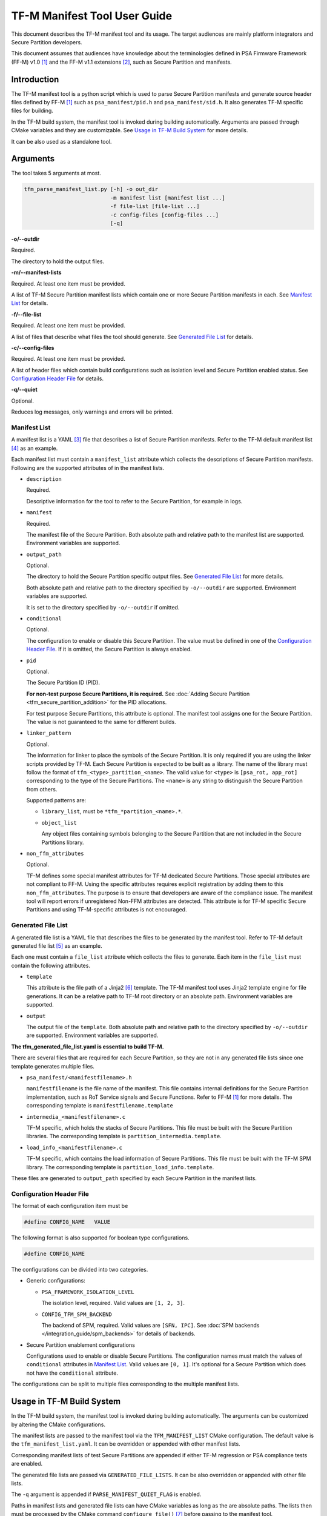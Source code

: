 #############################
TF-M Manifest Tool User Guide
#############################
This document describes the TF-M manifest tool and its usage.
The target audiences are mainly platform integrators and Secure Partition
developers.

This document assumes that audiences have knowledge about the terminologies
defined in PSA Firmware Framework (FF-M) v1.0 [1]_ and the FF-M v1.1 extensions
[2]_, such as Secure Partition and manifests.

************
Introduction
************
The TF-M manifest tool is a python script which is used to parse Secure
Partition manifests and generate source header files defined by FF-M [1]_ such
as ``psa_manifest/pid.h`` and ``psa_manifest/sid.h``.
It also generates TF-M specific files for building.

In the TF-M build system, the manifest tool is invoked during building
automatically. Arguments are passed through CMake variables and they are
customizable.
See `Usage in TF-M Build System`_ for more details.

It can be also used as a standalone tool.

*********
Arguments
*********
The tool takes 5 arguments at most.

.. code-block:: bash

    tfm_parse_manifest_list.py [-h] -o out_dir
                               -m manifest list [manifest list ...]
                               -f file-list [file-list ...]
                               -c config-files [config-files ...]
                               [-q]

**-o/--outdir**

Required.

The directory to hold the output files.

**-m/--manifest-lists**

Required. At least one item must be provided.

A list of TF-M Secure Partition manifest lists which contain one or more
Secure Partition manifests in each.
See `Manifest List`_ for details.

**-f/--file-list**

Required. At least one item must be provided.

A list of files that describe what files the tool should generate.
See `Generated File List`_ for details.

**-c/--config-files**

Required. At least one item must be provided.

A list of header files which contain build configurations such as isolation
level and Secure Partition enabled status.
See `Configuration Header File`_ for details.

**-q/--quiet**

Optional.

Reduces log messages, only warnings and errors will be printed.

.. _tfm_manifest_list:

Manifest List
=============
A manifest list is a YAML [3]_ file that describes a list of Secure Partition
manifests.
Refer to the TF-M default manifest list [4]_ as an example.

Each manifest list must contain a ``manifest_list`` attribute which collects the
descriptions of Secure Partition manifests.
Following are the supported attributes of in the manifest lists.

- ``description``

  Required.

  Descriptive information for the tool to refer to the Secure Partition, for
  example in logs.

- ``manifest``

  Required.

  The manifest file of the Secure Partition.
  Both absolute path and relative path to the manifest list are supported.
  Environment variables are supported.

- ``output_path``

  Optional.

  The directory to hold the Secure Partition specific output files.
  See `Generated File List`_ for more details.

  Both absolute path and relative path to the directory specified by
  ``-o/--outdir`` are supported.
  Environment variables are supported.

  It is set to the directory specified by ``-o/--outdir`` if omitted.

- ``conditional``

  Optional.

  The configuration to enable or disable this Secure Partition.
  The value must be defined in one of the `Configuration Header File`_.
  If it is omitted, the Secure Partition is always enabled.

- ``pid``

  Optional.

  The Secure Partition ID (PID).

  **For non-test purpose Secure Partitions, it is required.**
  See :doc:`Adding Secure Partition <tfm_secure_partition_addition>`
  for the PID allocations.

  For test purpose Secure Partitions, this attribute is optional.
  The manifest tool assigns one for the Secure Partition.
  The value is not guaranteed to the same for different builds.

- ``linker_pattern``

  Optional.

  The information for linker to place the symbols of the Secure Partition.
  It is only required if you are using the linker scripts provided by TF-M.
  Each Secure Partition is expected to be built as a library.
  The name of the library must follow the format of
  ``tfm_<type>_partition_<name>``.
  The valid value for ``<type>`` is ``[psa_rot, app_rot]`` corresponding to the
  type of the Secure Partitions.
  The ``<name>`` is any string to distinguish the Secure Partition from others.

  Supported patterns are:

  - ``library_list``, must be ``*tfm_*partition_<name>.*``.
  - ``object_list``

    Any object files containing symbols belonging to the Secure Partition that
    are not included in the Secure Partitions library.

- ``non_ffm_attributes``

  Optional.

  TF-M defines some special manifest attributes for TF-M dedicated Secure Partitions.
  Those special attributes are not compliant to FF-M.
  Using the specific attributes requires explicit registration by adding them to
  this ``non_ffm_attributes``.
  The purpose is to ensure that developers are aware of the compliance issue.
  The manifest tool will report errors if unregistered Non-FFM attributes are detected.
  This attribute is for TF-M specific Secure Partitions and using TF-M-specific attributes
  is not encouraged.

Generated File List
===================
A generated file list is a YAML file that describes the files to be generated
by the manifest tool.
Refer to TF-M default generated file list [5]_ as an example.

Each one must contain a ``file_list`` attribute which collects the files to
generate.
Each item in the ``file_list`` must contain the following attributes.

- ``template``

  This attribute is the file path of a Jinja2 [6]_ template.
  The TF-M manifest tool uses Jinja2 template engine for file generations.
  It can be a relative path to TF-M root directory or an absolute path.
  Environment variables are supported.

- ``output``

  The output file of the ``template``.
  Both absolute path and relative path to the directory specified by
  ``-o/--outdir`` are supported.
  Environment variables are supported.

**The tfm_generated_file_list.yaml is essential to build TF-M.**

There are several files that are required for each Secure Partition,
so they are not in any generated file lists since one template generates
multiple files.

- ``psa_manifest/<manifestfilename>.h``

  ``manifestfilename`` is the file name of the manifest.
  This file contains internal definitions for the Secure Partition
  implementation, such as RoT Service signals and Secure Functions.
  Refer to FF-M [1]_ for more details.
  The corresponding template is ``manifestfilename.template``

- ``intermedia_<manifestfilename>.c``

  TF-M specific, which holds the stacks of Secure Partitions.
  This file must be built with the Secure Partition libraries.
  The corresponding template is ``partition_intermedia.template``.

- ``load_info_<manifestfilename>.c``

  TF-M specific, which contains the load information of Secure Partitions.
  This file must be built with the TF-M SPM library.
  The corresponding template is ``partition_load_info.template``.

These files are generated to ``output_path`` specified by each Secure Partition
in the manifest lists.

Configuration Header File
=========================
The format of each configuration item must be

.. code-block::

    #define CONFIG_NAME   VALUE

The following format is also supported for boolean type configurations.

.. code-block::

    #define CONFIG_NAME

The configurations can be divided into two categories.

- Generic configurations:

  - ``PSA_FRAMEWORK_ISOLATION_LEVEL``

    The isolation level, required. Valid values are ``[1, 2, 3]``.

  - ``CONFIG_TFM_SPM_BACKEND``

    The backend of SPM, required. Valid values are ``[SFN, IPC]``.
    See :doc:`SPM backends </integration_guide/spm_backends>`
    for details of backends.

- Secure Partition enablement configurations

  Configurations used to enable or disable Secure Partitions.
  The configuration names must match the values of ``conditional`` attributes in
  `Manifest List`_. Valid values are ``[0, 1]``.
  It's optional for a Secure Partition which does not have the ``conditional``
  attribute.

The configurations can be split to multiple files corresponding to the multiple
manifest lists.

**************************
Usage in TF-M Build System
**************************
In the TF-M build system, the manifest tool is invoked during building
automatically.
The arguments can be customized by altering the CMake configurations.

The manifest lists are passed to the manifest tool via the ``TFM_MANIFEST_LIST``
CMake configuration.
The default value is the ``tfm_manifest_list.yaml``.
It can be overridden or appended with other manifest lists.

Corresponding manifest lists of test Secure Partitions are appended if either
TF-M regression or PSA compliance tests are enabled.

The generated file lists are passed via ``GENERATED_FILE_LISTS``.
It can be also overridden or appended with other file lists.

The ``-q`` argument is appended if ``PARSE_MANIFEST_QUIET_FLAG`` is enabled.

Paths in manifest lists and generated file lists can have CMake variables as
long as the are absolute paths.
The lists then must be processed by the CMake command ``configure_file()`` [7]_
before passing to the manifest tool.

The configuration header file is generated by the build system automatically.

**********
References
**********

.. [1] `FF-M v1.0 Specification <https://developer.arm.com/-/media/Files/pdf/PlatformSecurityArchitecture/Architect/DEN0063-PSA_Firmware_Framework-1.0.0-2.pdf?revision=2d1429fa-4b5b-461a-a60e-4ef3d8f7f4b4>`__

.. [2] `FF-M v1.1 Extension <https://documentation-service.arm.com/static/600067c09b9c2d1bb22cd1c5?token=>`__

.. [3] `YAML <https://yaml.org/>`__

.. [4] `TF-M manifest list <https://git.trustedfirmware.org/TF-M/trusted-firmware-m.git/tree/tools/tfm_manifest_list.yaml>`__

.. [5] `TF-M generated file list <https://git.trustedfirmware.org/TF-M/trusted-firmware-m.git/tree/tools/tfm_generated_file_list.yaml>`__

.. [6] `Jinja2 <https://jinja.palletsprojects.com/en/3.1.x/>`__

.. [7] `CMake configure_file() <https://cmake.org/cmake/help/latest/command/configure_file.html>`__

--------------

*Copyright (c) 2022, Arm Limited. All rights reserved.*
*Copyright (c) 2022 Cypress Semiconductor Corporation (an Infineon company)
or an affiliate of Cypress Semiconductor Corporation. All rights reserved.*
